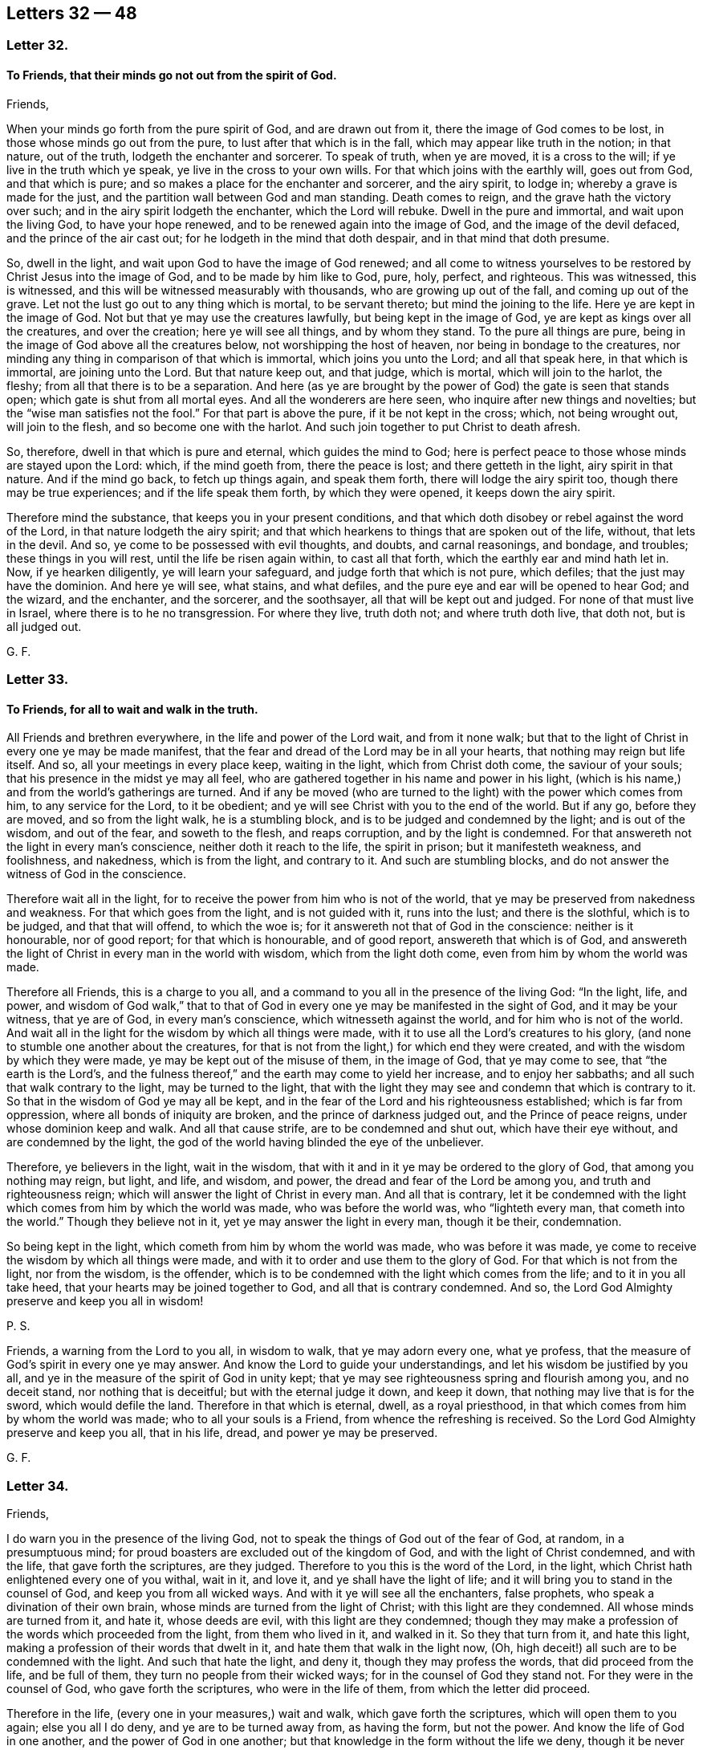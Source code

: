 == Letters 32 &#8212; 48

[.centered]
=== Letter 32.

[.blurb]
==== To Friends, that their minds go not out from the spirit of God.

Friends,

When your minds go forth from the pure spirit of God, and are drawn out from it,
there the image of God comes to be lost, in those whose minds go out from the pure,
to lust after that which is in the fall, which may appear like truth in the notion;
in that nature, out of the truth, lodgeth the enchanter and sorcerer.
To speak of truth, when ye are moved, it is a cross to the will;
if ye live in the truth which ye speak, ye live in the cross to your own wills.
For that which joins with the earthly will, goes out from God, and that which is pure;
and so makes a place for the enchanter and sorcerer, and the airy spirit, to lodge in;
whereby a grave is made for the just,
and the partition wall between God and man standing.
Death comes to reign, and the grave hath the victory over such;
and in the airy spirit lodgeth the enchanter, which the Lord will rebuke.
Dwell in the pure and immortal, and wait upon the living God, to have your hope renewed,
and to be renewed again into the image of God, and the image of the devil defaced,
and the prince of the air cast out; for he lodgeth in the mind that doth despair,
and in that mind that doth presume.

So, dwell in the light, and wait upon God to have the image of God renewed;
and all come to witness yourselves to be restored by Christ Jesus into the image of God,
and to be made by him like to God, pure, holy, perfect, and righteous.
This was witnessed, this is witnessed,
and this will be witnessed measurably with thousands, who are growing up out of the fall,
and coming up out of the grave.
Let not the lust go out to any thing which is mortal, to be servant thereto;
but mind the joining to the life.
Here ye are kept in the image of God.
Not but that ye may use the creatures lawfully, but being kept in the image of God,
ye are kept as kings over all the creatures, and over the creation;
here ye will see all things, and by whom they stand.
To the pure all things are pure, being in the image of God above all the creatures below,
not worshipping the host of heaven, nor being in bondage to the creatures,
nor minding any thing in comparison of that which is immortal,
which joins you unto the Lord; and all that speak here, in that which is immortal,
are joining unto the Lord.
But that nature keep out, and that judge, which is mortal, which will join to the harlot,
the fleshy; from all that there is to be a separation.
And here (as ye are brought by the power of God) the gate is seen that stands open;
which gate is shut from all mortal eyes.
And all the wonderers are here seen, who inquire after new things and novelties;
but the "`wise man satisfies not the fool.`"
For that part is above the pure, if it be not kept in the cross; which,
not being wrought out, will join to the flesh, and so become one with the harlot.
And such join together to put Christ to death afresh.

So, therefore, dwell in that which is pure and eternal, which guides the mind to God;
here is perfect peace to those whose minds are stayed upon the Lord: which,
if the mind goeth from, there the peace is lost; and there getteth in the light,
airy spirit in that nature.
And if the mind go back, to fetch up things again, and speak them forth,
there will lodge the airy spirit too, though there may be true experiences;
and if the life speak them forth, by which they were opened,
it keeps down the airy spirit.

Therefore mind the substance, that keeps you in your present conditions,
and that which doth disobey or rebel against the word of the Lord,
in that nature lodgeth the airy spirit;
and that which hearkens to things that are spoken out of the life, without,
that lets in the devil.
And so, ye come to be possessed with evil thoughts, and doubts, and carnal reasonings,
and bondage, and troubles; these things in you will rest,
until the life be risen again within, to cast all that forth,
which the earthly ear and mind hath let in.
Now, if ye hearken diligently, ye will learn your safeguard,
and judge forth that which is not pure, which defiles;
that the just may have the dominion.
And here ye will see, what stains, and what defiles,
and the pure eye and ear will be opened to hear God; and the wizard, and the enchanter,
and the sorcerer, and the soothsayer, all that will be kept out and judged.
For none of that must live in Israel, where there is to he no transgression.
For where they live, truth doth not; and where truth doth live, that doth not,
but is all judged out.

G+++.+++ F.

[.centered]
=== Letter 33.

[.blurb]
==== To Friends, for all to wait and walk in the truth.

All Friends and brethren everywhere, in the life and power of the Lord wait,
and from it none walk;
but that to the light of Christ in every one ye may be made manifest,
that the fear and dread of the Lord may be in all your hearts,
that nothing may reign but life itself.
And so, all your meetings in every place keep, waiting in the light,
which from Christ doth come, the saviour of your souls;
that his presence in the midst ye may all feel,
who are gathered together in his name and power in his light,
(which is his name,) and from the world`'s gatherings are turned.
And if any be moved (who are turned to the light) with the power which comes from him,
to any service for the Lord, to it be obedient;
and ye will see Christ with you to the end of the world.
But if any go, before they are moved, and so from the light walk,
he is a stumbling block, and is to be judged and condemned by the light;
and is out of the wisdom, and out of the fear, and soweth to the flesh,
and reaps corruption, and by the light is condemned.
For that answereth not the light in every man`'s conscience,
neither doth it reach to the life, the spirit in prison; but it manifesteth weakness,
and foolishness, and nakedness, which is from the light, and contrary to it.
And such are stumbling blocks, and do not answer the witness of God in the conscience.

Therefore wait all in the light,
for to receive the power from him who is not of the world,
that ye may be preserved from nakedness and weakness.
For that which goes from the light, and is not guided with it, runs into the lust;
and there is the slothful, which is to be judged, and that that will offend,
to which the woe is; for it answereth not that of God in the conscience:
neither is it honourable, nor of good report; for that which is honourable,
and of good report, answereth that which is of God,
and answereth the light of Christ in every man in the world with wisdom,
which from the light doth come, even from him by whom the world was made.

Therefore all Friends, this is a charge to you all,
and a command to you all in the presence of the living God: "`In the light, life,
and power,
and wisdom of God walk,`" that to that of God in
every one ye may be manifested in the sight of God,
and it may be your witness, that ye are of God, in every man`'s conscience,
which witnesseth against the world, and for him who is not of the world.
And wait all in the light for the wisdom by which all things were made,
with it to use all the Lord`'s creatures to his glory,
(and none to stumble one another about the creatures,
for that is not from the light,) for which end they were created,
and with the wisdom by which they were made, ye may be kept out of the misuse of them,
in the image of God, that ye may come to see, that "`the earth is the Lord`'s,
and the fulness thereof,`" and the earth may come to yield her increase,
and to enjoy her sabbaths; and all such that walk contrary to the light,
may be turned to the light,
that with the light they may see and condemn that which is contrary to it.
So that in the wisdom of God ye may all be kept,
and in the fear of the Lord and his righteousness established;
which is far from oppression, where all bonds of iniquity are broken,
and the prince of darkness judged out, and the Prince of peace reigns,
under whose dominion keep and walk.
And all that cause strife, are to be condemned and shut out,
which have their eye without, and are condemned by the light,
the god of the world having blinded the eye of the unbeliever.

Therefore, ye believers in the light, wait in the wisdom,
that with it and in it ye may be ordered to the glory of God,
that among you nothing may reign, but light, and life, and wisdom, and power,
the dread and fear of the Lord be among you, and truth and righteousness reign;
which will answer the light of Christ in every man.
And all that is contrary,
let it be condemned with the light which comes from him by which the world was made,
who was before the world was, who "`lighteth every man, that cometh into the world.`"
Though they believe not in it, yet ye may answer the light in every man,
though it be their, condemnation.

So being kept in the light, which cometh from him by whom the world was made,
who was before it was made, ye come to receive the wisdom by which all things were made,
and with it to order and use them to the glory of God.
For that which is not from the light, nor from the wisdom, is the offender,
which is to be condemned with the light which comes from the life;
and to it in you all take heed, that your hearts may be joined together to God,
and all that is contrary condemned.
And so, the Lord God Almighty preserve and keep you all in wisdom!

P+++.+++ S.

Friends, a warning from the Lord to you all, in wisdom to walk,
that ye may adorn every one, what ye profess,
that the measure of God`'s spirit in every one ye may answer.
And know the Lord to guide your understandings,
and let his wisdom be justified by you all,
and ye in the measure of the spirit of God in unity kept;
that ye may see righteousness spring and flourish among you, and no deceit stand,
nor nothing that is deceitful; but with the eternal judge it down, and keep it down,
that nothing may live that is for the sword, which would defile the land.
Therefore in that which is eternal, dwell, as a royal priesthood,
in that which comes from him by whom the world was made;
who to all your souls is a Friend, from whence the refreshing is received.
So the Lord God Almighty preserve and keep you all, that in his life, dread,
and power ye may be preserved.

G+++.+++ F.

[.centered]
=== Letter 34.

Friends,

I do warn you in the presence of the living God,
not to speak the things of God out of the fear of God, at random, in a presumptuous mind;
for proud boasters are excluded out of the kingdom of God,
and with the light of Christ condemned, and with the life,
that gave forth the scriptures, are they judged.
Therefore to you this is the word of the Lord, in the light,
which Christ hath enlightened every one of you withal, wait in it, and love it,
and ye shall have the light of life;
and it will bring you to stand in the counsel of God, and keep you from all wicked ways.
And with it ye will see all the enchanters, false prophets,
who speak a divination of their own brain,
whose minds are turned from the light of Christ; with this light are they condemned.
All whose minds are turned from it, and hate it, whose deeds are evil,
with this light are they condemned;
though they may make a profession of the words which proceeded from the light,
from them who lived in it, and walked in it.
So they that turn from it, and hate this light,
making a profession of their words that dwelt in it,
and hate them that walk in the light now, (Oh,
high deceit!) all such are to be condemned with the light.
And such that hate the light, and deny it, though they may profess the words,
that did proceed from the life, and be full of them,
they turn no people from their wicked ways; for in the counsel of God they stand not.
For they were in the counsel of God, who gave forth the scriptures,
who were in the life of them, from which the letter did proceed.

Therefore in the life, (every one in your measures,) wait and walk,
which gave forth the scriptures, which will open them to you again;
else you all I do deny, and ye are to be turned away from, as having the form,
but not the power.
And know the life of God in one another, and the power of God in one another;
but that knowledge in the form without the life we deny,
though it be never so finely painted, and the harlot be never so beautiful,
who is turned from the light, which Christ hath enlightened withal.
This is the harlot, who dresseth herself with the words that proceeded from the light,
who persecuteth them who dwell in the light, who drinketh the blood of the saints,
who dwell in the life which gave forth the scriptures.
And with the words that proceeded from the light, doth she clothe herself,
and is harlotted from the life; and all that she brings forth, is contrary to the light.
So she is called the mother of harlots.
But if ye love this light, and your minds be guided by it to see the face of Jesus,
and him the head, then with this light ye will see all the harlots,
and the mother of harlots, and where she is, and what she is joined to.
The light is that, by which ye come to see; he that walketh in it, stumbleth not.
But thou stumblest, who art turned from the light among the harlots.
I charge you every one in the presence of the living God, to take heed to the light.
It is your teacher, loving it; it is your condemnation, hating it.

G+++.+++ F.

[.centered]
=== Letter 35.

[.blurb]
==== To Friends in the Ministry.

Stand up ye prophets of the Lord, for the truth upon the earth; quench not your prophecy,
neither heed them that despise it; but in that stand which brings you through to the end.
Heed not the eyes of the world, ye prophets of the Lord, but answer that in them all,
which they have closed their eye to; that ye may to them tell of things to come,
answering that of God in them that shall remain.
Keep ye in your habitations, ye sons of God, that over all the contrary ye may reign.
And ye daughters, to whom it is given to prophesy, keep with in your own measure,
seeing over that which is without, answering that of God in all.
And despise not the prophecy, keep down that nature that would,
which is the same as that is which acts contrary to that of God in them.
Neither be lifted up in your openings and prophecies,
lest ye depart from that which opened, and so come by the son of God to be judged,
and bidden to depart as workers of iniquity;
for a worker of iniquity is gone from that which leads to the son of God,
who is the end of the prophets.

Quench not the spirit, by which ye may prove all things,
and that which is good hold fast; for if the spirit be quenched,
then light is put for darkness, and darkness for light, and evil is put for good,
and good for evil.
This is when the spirit is quenched, then cannot ye try all things,
then cannot ye hold fast that which is good.
For then ye cannot see good, when the spirit is quenched;
but when the spirit is not quenched, then with the spirit ye may see the good,
to take the good, and the evil to shun.
And this brings to put a difference between the precious and the vile,
the profane and the holy, the clean and the unclean;
the spirit is it that proves all things.

G+++.+++ F.

[.centered]
=== Letter 36.

Friends,

Take your heavenly censers, and offer up your spiritual prayers to the Almighty God,
and having heavenly fire in your censers,
it will consume all false offerings and sacrifices,
which are offered in the evil nature.

G+++.+++ F.

[.centered]
=== Letter 37.

[.blurb]
==== To Friends in Cumberland.

Dear Friends, prize your heavenly calling,
by which ye are called into holiness and righteousness,
without which no one shall see the Lord.
And let your conversation be, as becometh the gospel, the holy power of God,
which is the gospel of Christ, the holy one, who suffered by the unholy ones.
And keep in the lowly mind, and the humility of Christ,
that the fruits of your good conversation, and translation,
and regeneration in your lives may appear,
as a people redeemed from the pleasures of the flesh, and the spirit of the world,
and the beggarly lusts; and that ye may obtain the promise of the eternal God,
and the power of the truth, through the word in the heart, the hidden man,
that ye may obtain victory over that which wars against your souls;
through which ye may be arrayed and adorned,
and by that ye may be preserved and kept from that which is not of the Father,
(the lust of the flesh, the lust of the eye,
and the pride of life,) in the simplicity and innocency of Christ Jesus,
(over all the subtlety and feigned deceit,) through which ye may
esteem nothing in comparison of that which is of God,
and him above all, through Christ the light, the truth,
the power of God manifested in you.
And keep out of all false liberties,
and that which would lead you out of the fear of God;
and in that ye will be preserved in the sense of the power and the truth of God in

your own hearts.
In that every one watch, through which knowledge and virtue is ministered unto you,
and peace from the God of virtue and peace.
And keep out of all that which tends to strife, and whisperings, and backbitings,
and tattlings, which draws from the witness, watch, and fear of God within,
which leavens into the fleshly lusts and nature; and then that judges,
and yet is in the same thing for which he judges others; which nature and judgment,
are for judgment and condemnation.
So be wise, and keep your first love; break not wedlock with the Lord Jesus Christ;
keep your first habitation, keep your garments clean, for such as so do,
they are blessed; that ye may shine as lights to the world, and be examples in virtue,
righteousness, and holiness, walking in the truth in all patience and quietness,
looking at the Lord, your strength, and Christ Jesus, the conqueror,
and beyond all the hills and mountains; that ye may be a good savour to the Lord,
having salt in your selves.
Let your lamps be burning, and your lights shining,
and then ye will see over all the unsavouriness that is in Adam`'s family in the fall,
who live in Christ, the power of God, that never fell,
and keep marriage with him the Holy One, the Just One, the light, the truth,
and power of God, who makes an end of all unholiness.
And so, walk in the righteousness, that your feet may be kept in the way of peace.
And keep your tongues, and hands, and bodies, and lips, and minds,
and words out of all that, which would defile and corrupt you,
and bring you under the indignation and wrath of God,
and his hand to be turned against you.
So, keep in the fear of God, and keep in his truth which ye at first received,
for truth never changes.
And walk in the spirit, and then the lusts of the flesh will not be fulfilled,
and then strife is kept out, that which would be high and get up,
through which come strife and wars.
So keep your fellowship in the spirit, in which is the unity and bond of peace,
and the fruits of the spirit will appear, righteousness, holiness, goodness, peace,
soberness and gentleness, chastity and virtue,
through which ye may have fruit to feed the hungry, and to relieve the sick and poor.
For the unfruitful walk not in the spirit, and so bear not fruit; and so the curse comes,
and briars, and misery.
So, eye the Lord God in all things in the spirit, who is a spirit;
in that ye may distinguish his things, and the things that are of your selves,
and what is of men, and what is of God, and what to keep alive, and what must die.
So be obedient to the spirit, and to the good power of God, that hath quickened you;
and live in it, that ye may die no more, for that gives you life.
For they that are made alive, and come to die again, and to be twice dead,
and then come to be plucked up by the roots; such lie dead upon the earth,
and corrupt it.
So, let not the world, let not things visible draw your minds away from the Lord.
Do not mind the body more than the Lord; do not forsake the Lord;
but be of good faith in the truth of God, and live in it, then ye live in Christ Jesus,
who is your way, who is your teacher, who is your prophet, who is your priest,
who is the bishop of your immortal souls, Christ that never fell, nor never changed,
nor never will change.
And here ye come into the seed, the top stone, that is atop of the world set,
and before the world was, who will remain when the world is gone; who was full of grace,
and truth, and virtue, and life, by whom grace comes, that brings salvation,
who is every one of your teacher in yourselves.
So, know Christ the head and salvation, in which there is peace, and no condemnation;
for the condemnation is upon them, that are out of the light.
And so, live in unity in the light, before darkness and enmity was,
in which ye have peace, and love to God, to Christ, and to one another.

G+++.+++ F.

[.centered]
=== Letter 38.

[.blurb]
==== An Epistle to the travellers in the Lord`'s way, with a Testimony against the false prophets, and those that hold them up.

Friends,

All are to receive your spiritual bread and water from the Father of life,
by which ye may be strengthened and watered from the Father of life,
in your passing and travelling on in your spiritual journey heartily and comfortably;
that ye may come to your heavenly rest,
being come and coming out of the great city of Sodom,
towards the city of heavenly Jerusalem, where ye shall abide eternally forever.

Reason not with flesh and blood, that shall never enter;
take not counsel of that which draws thee nearer to carnal things,
and draws thee to consult with carnal reason,
and so draws thy eye and mind to visible things,
and so brings thee to wander from going on thy journey; and if thou followest that,
thou goest to death, hell, and destruction, and to the pit and the snare,
and that gets dominion over thee, and comes to rule over thee, which ought not.
But every one wait in the pure spirit to guide you to God,
then ye shall see the promise of God fulfilled in you,
and the springs of life opened to you, and refreshment daily coming in from the Lord;
and then ye will come to walk with the Lord, forsaking all, father, mother, wife,
and children, lands, livings, and all.
Here is joining to the Lord, as one spirit; and he that doth not forsake all,
is not worthy of him.
All who are in the first birth, and all who reason with flesh and blood, stand here,
and are for persecuting them who are born of the spirit,
that are passing out of this city, towards the city whose foundation and builder is God.
For in that city the righteous ones are slain, by them who are of Cain`'s generation.
All ye, who are got up into his steps, professing Christ and to be ministers of Christ,
who stand in the envy, and have the "`chiefest place in the assemblies,
and are called of men master,`" which Christ forbids! lie down all for shame,
who are in pride and oppression, and in the steps and places of the Pharisees,
and have got a form of the words which the apostles said, and which Christ said,
and have got it in three or four languages; the Lord hath discovered you now;
the Lord God Almighty hath discovered you by his prophets and servants.
All honour, and glory, and thanks be to him forever,
who now is come to rule alone in his saints.
Rejoice, O all ye prophets and righteous ones!
The beast, which made war with the lamb and the saints,
the lamb hath got the victory over the beast, and the ten horns, which pushed at him.
Powerful Father and eternal God, to thee alone be all glory, honour, and thanks forever.

Now all ye teachers, and hearers that hold you up, I witness against you,
that ye may be witnesses against yourselves,
and that ye witness yourselves to be in Cain`'s generation,
and in the generation of the false prophets, and antichrists, and seducers,
(who have the form of godliness,
but deny the power,) and in the generation of them that ever slew the righteous seed,
as it will, appear.

Now all people, take notice! who are they, that bear rule by their means?
Who are the hirelings now, that the scriptures speak of?
Who seek for their gain from their quarters now?
Who feed themselves with the fat now?
Who seek for the fleece, and clothe themselves with the wool now,
and so make a prey of the people?
Where are the hirelings now?
The priests preach for hire, and the prophets prophesy for money.
Who sue men at the law now, which Christ spake against; which the apostle speaks against,
who was a minister of the living truth which testifies against all such practices?
Who go in the way of Balaam now for gifts and rewards?
Where are the covetous teachers now?
Who are called of men master now?
Who love the chiefest places of the assemblies now?
Who go in long robes now?
Who stand praying in the synagogues now, and speak a divination of their own brain,
which the woe was pronounced against by Christ Jesus,
(the substance of all the prophecies,) who cried
woe against all such Pharisees and false prophets?
Who hale out of the synagogues now?
Who stone and stock, prison and beat now, and hale before magistrates?
This was the Jews`' practice and religion, ye may say; the Jews did so.
But the prophets of God testified against these things;
and the apostles testified against all these practices.
And Jesus Christ testified against all the evil works of the world;
and all these practices were held up in Cain`'s generation.
So, be ye witnesses that ye are here in the generation of the false prophets,
and in the chair of them that spake a divination of their own brain,
that are called of men masters; love the chiefest places in the assemblies;
lay heavy burdens upon the people; of them that seek their gain from their quarters,
and of them that go in the way of Balaam, and in the generation of Cain.
Where any prophet comes to cry against any of you, ye seek to imprison him,
or to destroy him, which Abel did not, (as ye may read,) but Cain,
who was the first birth, whose sacrifice God had no respect to;
no more hath God to your customary will-worships, praying and prayers,
than to Cain`'s. For Cain`'s generation was and is the same that ever it was,
and is not of the generation of the righteous.
And except ye all be born again, ye cannot inherit the kingdom of God.
So, here be ye witnesses against yourselves, that ye are in the generation of Cain,
which ever slew the righteous seed; and in the generation of all the false prophets.
Put it not far from you, as they did who put Christ to death.
If thou hadst lived at that day,
(thou mayst say,) thou wouldst not have put Christ to death.
But thou shalt see the same nature in thee now, as was then.
For now is the son of God come; and ye are of the same generation that they were,
seeking to put him to death where he is manifest.

But the eternal, glorious God of heaven and earth, the same as ever he was,
is manifesting himself in his sons and daughters,
who are called out of that generation and worship.
For he said, "`Come out from among them, be ye separate, touch no unclean thing,
and I will be a Father unto you,
and ye shall be my sons and daughters;`" and this we witness, and this is fulfilled.
The generation of the wicked we know, and the generation of the faithful we know;
here is a separation between the precious and the vile, between the holy and the profane.
So all people, weigh and see, in what generation ye are!
The generation of the righteous shall shine;
the generation of the wicked are for the fire prepared, and to be turned into hell.
Ye are the stubble; ye that are proud, are for the fire; ye that are wicked,
ye are chaff that the wind drives to and fro; ye that are scorners, are turned from God;
ye that are heathenish, know not God; and all that are heathen, know not God;
the Lord will render vengeance in flames of fire upon you.
The mighty day of the Lord is coming, that shall burn as an oven.
The fire is kindling in the earth, which shall burn up all, root and branch,
head and tail; the Lord of hosts hath spoken it.
The Lord God of power will reign.
O happy day! praises! praises!
Praise ye the Lord, ye righteous ones; sing praises to the Lord God Almighty forever!

All ye liars and dissemblers ye must never inherit the holy city in that state.
And all ye, who commit sin, and live in sin, know not God; and who are disobedient,
and hold the truth in unrighteousness, the wrath of God abides upon you.
All ye, that work iniquity, (and live and die in that,) are to depart from God,
as cursed, to everlasting punishment; where then will ye find him,
that ye talk of with your mouths, and call your saviour?
Ye that live in your vain, wicked, profane ways, and take him to be your cloak, and say,
ye are redeemed by him, and live in your wickedness, "`Go, ye cursed,`" he will say,
"`I know you not.`"
Plagues, woe, and misery will be poured upon you all.
Let every one that nameth the name of the Lord, depart from iniquity.
None can call him Lord, but by the holy ghost; and where the holy ghost is come,
there he is Lord and king.
This is witnessed in all his saints, where he is so; but in Cain`'s generation it is not,
but these persecute it.
But he is risen and come in his saints, who is Lord and king,
who will reign over all the world, and bear the government upon his shoulders.
For the Lord is king in his saints, he guards them,
and guides them with his mighty power,
and doth preserve his seed and children from the seed of evil doers,
in his kingdom of glory and eternal rest, where they find joy, and peace,
and rest eternal.
All glory and praise be to the Lord God Almighty forever!

G+++.+++ F.

[.centered]
=== Letter 39.

[.blurb]
==== To Friends in the North.

All Friends in Westmoreland, Cumberland, Bishopric, New Castle-side, Northumberland,
and Lancashire,

Wait in the measure of the spirit of the living God,
that with it all your minds may be guided up to the living God, and to it take heed,
that ye may have dominion over these spirits that are in the earth;
that in the spirit of the living God ye may all know one another,
and with it come to reign over the world in the power of the mighty God,
which upholds all things; and wait to receive wisdom from God,
who created the creatures to his glory.
And the Lord God Almighty keep you all in the spirit, and be with you all.

And all of you, live in the life, that with it ye may come to know the Father of life;
and all being led with the spirit of the living God, the Lord`'s presence ye will enjoy;
and all that is contrary, with it will be judged.
So the Lord God Almighty preserve you in that which is pure, up to himself, who is pure,
to receive his wisdom, and that with it and in it,
ye all may come to be ordered to his glory, who is God over all;
to whom be all honour and glory, God blessed forever;
that with it ye may come to see the lamb of God, the saviour of your souls, who was,
before the letter was.

G+++.+++ F.

[.centered]
=== Letter 40.

Friends,

I warn and charge you all, to be faithful in the measure of the life of God,
which he hath given you.
And watch over one another, that with that which is pure ye may discern,
and have unity with that which is pure.
And take heed of any lightness and frowardness, which is contrary to that which is pure,
but in that wait and dwell, which doth that judge in particular and general;
that the garden of the Lord may be dressed, and ye in his wisdom preserved and kept.
The mighty power of the Lord keep you all in his spirit, and with it up to himself,
your hearts joined together!
And see that ye meet together,
and be led together in the spirit and in the power of the Lord;
and that ye keep out of all men`'s evil wills, which are contrary to the power and light.
This is the counsel of the Lord to you.

G+++.+++ F.

[.centered]
=== Letter 41.

Friends,

To you all this exhortation is from the word of the Lord: Dwell in the life,
that with it ye may see the Father of life.
And dwell in the light, with which light the world is condemned;
which light comprehends the world`'s wisdom;
which light comprehends the world and their knowledge, and all the deceivers,
which are entered into the world,
(who are turned from the light,) with which light they are condemned, that is, the world,
who hate the light, because their deeds are evil,
and they will not bring their deeds to the light, because the light will reprove them,
they hating it, and you that live in it.
And all the deceivers, and all the antichrists,
they are such as are turned from the light, which oppose Christ.
To you all, my brethren, who dwell in the light, which is the condemnation of the world,
and of all the deceivers, who are turned from the light; it is not possible,
that those deceivers should deceive you, who are the elect, who dwell in the light,
which comprehends the world.
I do charge you all in the presence of the living God,
to dwell in what ye speak and profess; and none to profess, what he doth not dwell in;
and none to profess, what he is not; a sayer, and not a doer; such beget vain talkers.
So, with the light all such are to be condemned from the life.
So, I charge you all in the presence of the living God, to dwell in the light,
which is the world`'s condemnation, who hate it.
Though they may profess all the words declared from them that were in the light of Christ,
they hating the light in the particular, with the light, which never changes,
are they and all their profession to be condemned, and woe is the end of it and them,
from Christ, who is the light.
Wherefore, to you I speak, friends, that dwell in the light, and love it,
that to the light in all consciences of them that hate it,
(which Christ Jesus doth enlighten them withal,) ye may be made manifest,
which is the world`'s condemnation.
In the light all Friends dwell, which comprehends the world, which is its condemnation.
The highest religion to it must bend and bow; and all that is to be condemned,
which is contrary to it.
And all Friends, dwell in the light, which is eternal, which comprehends the world,
that with it ye may comprehend the world; and rise up,
and go on in the mighty power of God,
as mighty men of war in the power and strength of the mighty God of life,
the Lord of hosts, who is with you, your shield, buckler, and defence, and armour,
who arms you over all the wicked to reign, triumph, and trample.
God Almighty bless you, and prosper his work,
that to the light in all consciences ye may be made manifest, to the measure of God,
which is pure, which is given to every one;
that with it all may see what is contrary to God.
And to you this is from the word of God.

G+++.+++ F.

[.centered]
=== Letter 42.

[.blurb]
==== To Friends, concerning the light, in which they may see their saviour, and the deceivers.

To all Friends everywhere, scattered abroad: in the light dwell which comes from Christ,
that with it ye may see Christ your saviour; that ye may grow up in him.
For they who are in him, are new creatures; and "`old things are passed away,
and all things are become new.`"
And who are in him, are led by the spirit, to them there is no condemnation;
but they dwell in that which doth condemn the world,
and with the light see the deceivers, and the antichrists,
which are entered into the world.
And such teachers as bear rule by their means; and such as seek for the fleece,
and make a prey upon the people, and are hirelings, and such as go in the way of Cain,
and run greedily after the error of Balaam; and such as are called of men master,
and stand praying in the synagogues, and have the chief seats in the assemblies,
all which are in the world, who by those that dwelt in the light, were cried against;
for it did them condemn, and all such as speak a divination of their own brain,
and are filthy dreamers, who use their tongues,
and steal the words from their neighbours; with the light,
the world and all these aforesaid are comprehended, and all that is in it;
and all they that hate it, and all the antichrists that oppose it,
and all the false prophets and deceivers, that are turned from it,
with the light are comprehended, and with the light are condemned,
and all that are turned from it and hate it.

"`I am the light of the world,`" saith Christ,
and he doth enlighten every one that cometh into the world; and he that loves the light,
and walks in the light, receives the light of life: and the other, he hates the light,
because his deeds are evil, and the light doth reprove him.
And this is the condemnation, that light is come into the world, in which light,
they that love it, walk; which is the condemnation of him that hates it.
And all the antichrists, and all the false prophets, and all the deceivers, the beast,
and the well-favoured harlot, all these are seen with the light to be in that nature,
acting contrary to the light; and with the light are they comprehended,
and by the light condemned.

For he is not an antichrist, that walks in the light that comes from Christ;
he is no deceiver, that walks in the light that comes from Christ.
Many deceivers are entered into the world.
The world hates the light, and deceivers are turned from the light,
and the antichrists they are turned from the light, therefore they oppose it,
and some of them call it a natural conscience, a natural light;
and such put the letter for the light.
But with the light, which never changes,
(which was before the world was,) are these deceivers seen,
where they enter into the world.
For many deceivers are entered into the world,
and the false prophets are entered into the world; the world hates the light,
and if it were possible, they would deceive the elect.
But in the light the elect do dwell, which the antichrists, deceivers,
and false prophets are turned from, into the world, that hate the light:
that light which they do hate, the children of light dwell in, the elect.
So it is not possible, that the antichrists and deceivers,
that are entered into the world, that hate the light, should deceive the elect,
who dwell in the light which they hate; which light doth them all comprehend,
and the world; which light was before the world was, and is the world`'s condemnation;
in which light the elect walk.
And here it is not possible, that they that dwell in the light should be deceived,
which comprehends the world, and is the world`'s condemnation.
Which light shall bring every tongue to confess, and every knee to bow:
when the judgments of God come upon them, it shall make them confess,
that the judgments of God are just.

G+++.+++ F.

[.centered]
=== Letter 43.

To all my dear brethren, the flock of God everywhere;
keep together in the power up to God,
and none be discouraged or disheartened at the enemies without,
which are without God in the world; but be bold all in the power of truth,
triumphing over the world.
Hold your freedom, and keep and stand fast in it, that ye may be armed with wisdom,
and furnished against your enemies,
who are wiser in their generation than the children of light.
But the wisdom of the Most High is spreading, and making itself manifest in your hearts,
by which ye may comprehend the world`'s wisdom, the world`'s worship and knowledge.
And waiting in that which is pure,
it will lead you into that which was before the world was, before the false worship was,
before the seducers were, before the antichrist was, and before the outward temple was,
and false prophet and hirelings: and here ye will comprehend the world,
and what is done in the world.
Therefore every one keep your habitation, abide the trial, and abide the day,
and stand fast in your freedom, so far as Christ hath made you free;
free from man`'s will and commandments, which imbondageth;
free from the fashions and lusts of the world, the fleshly will,
which bondageth and burdens the pure.
And to you that cannot witness this, wait, and mind the pure,
and then the burden will be easy; and wait for redemption and salvation, to make it so.
And your strength is, to stand still, that ye may receive refreshings; that ye may know,
how to wait, and how to walk before God, by the spirit of God within you.
So God Almighty be with you, and keep you up to himself under his own dominion,
from under the dominion of Satan, that ye may trample him under your feet.

And Friends everywhere, meet together,
treading and trampling all the deceit under your feet;
and watch over one another in that which is eternal, and see every one,
that your words be from the eternal life.
Examine and search with that which is eternal,
which speaks to that which is in prison in others.
And ye that are led forth to exhort, or to reprove, do it with all diligence,
taking all opportunities, reproving that which devours the creation,
and thereby destroys the very human reason.
For the truth doth preserve everything in its place.
And all meet together everywhere, and in your meetings wait upon the Lord;
and take heed of forming words, but mind the power, and know that which is eternal,
which will keep you all in unity, walking in the spirit,
and will let you see the "`Lord near you, and amongst you.`"
So, God Almighty be with you, and multiply you, and give you the dew of heaven,
the heavenly dew, the living mercies, (which nourisheth the tender plants,
which causeth them to grow, bud, and bring forth,) and water you with his blessings.
So, the Lord God of power be with you all, my dear hearts!
I am with you in the spirit, and in the love of your God, your Father and mine.
The Lord God prosper, guide, and protect you,
and bring you all into his kingdom of glory, you who are elected, called,
chosen and faithful, who are the lambs.
God Almighty bless you, and keep you all, my dear hearts!
The love of God is love past knowledge, which bears all things, endures all things,
hopes all things, envieth not, thinketh no evil.
And the love of God is the ground of all true love in your hearts,
which casts out the love of the world, and the enmity,
which was begotten betwixt you and God.
"`He that believes, is born of God; and he that is born of God, overcomes the world.`"
So, fare ye all well, and God Almighty bless and prosper you.

G+++.+++ F.

And all ye Friends, that wait in that which is pure in itself, which cannot lie,
which doth not change, wait upon God, for God doth not change,
and let all flesh be silent before the Lord, that the life may speak in all;
then the mouth of the Lord is known, and God is exalted and glorified with his own work,
which he brings forth.
And meet together therein everywhere, and mind that which gathers you,
and wait on that which is pure, which gathers you out of the world`'s nature,
disposition, conversation, churches, forms, and customs,
which will knit your hearts together up to God.
That which gathers you out of all these, is the spirit of the Lord,
which will gather you up to him, who is the Father of spirits;
that ye may be able to judge, and discern, and confound all the deceit in the world,
and grow up to be as kings,
and suffer nothing to reign in you but what is in the life eternal.
And beware of speaking in the presence of the Lord,
except your words be from the eternal life, the eternal word of God,
else it doth not profit, nor build up, nor edify.
So, God Almighty be with you all in your meetings, that ye may see him to be your head,
king, and Lord over all.
To you all, who are enlightened with the light of the spirit,
that is the light which shows you sin and evil, and your evil deeds and actings,
and the deceit and false-heartedness; it will teach you holiness, walking in it,
and bring you into unity; and it will draw your minds up to God,
and in it ye will see more light.
But hating the light, there is your condemnation.

G+++.+++ F.

[.centered]
=== Letter 44.

All Friends, wait upon the unlimited power and spirit of the Lord,
which baptizes into one body:
where ye will have all unity in that which crucifies the flesh,
and mortifies all evil desires, and puts off the body of sin, the old man with his deeds,
and circumcises without hands, and joins together your hearts up to God,
from whence the living mercies come, from the living God alone, who is God over all,
blessed forever.
To that in every one of your consciences do I appeal and speak,
to the measure that God hath given, the light; loving it, and taking heed to it,
and waiting in it for power from God, it will guide you to the Father of light,
in which ye will have all unity; and hating the light it will be your condemnation.
Oh! wait, wait upon the living God to nourish the tender plant in you,
that ye may bring forth fruits of righteousness unto God, for he accepts such,
and none else.
Therefore wait upon God, he hath a pure seed among you.
Let your waiting be in the light;
and mind that he is a wise man whose eye is in his head, which is Christ,
the end of all priests, the end of the outward temple: and the fool`'s eye is abroad,
after many priests, and they are led away with conceivings, and divers temptations.
Therefore in the light wait, where ye will see all deceits within and without.
For it is a sin to enter into temptations; but it is no sin to be tempted.
Christ was tempted, but he entered not into the temptation.
Therefore in the fear of the Lord wait and watch.
The light is that, which lets thee see sin, and evil, and temptations;
which if thou enter into, the light will be thy condemnation;
then thy heart will not be right towards God.
But in the light of God all wait, which will bring you to see where wisdom`'s gate is;
the fear of the Lord is the beginning of it.
Pure wisdom is let out of the treasury into the pure heart, which sees God;
and fearing the living God, it keeps the heart pure and clean,
to receive the wisdom from the treasury freely, who doth not upbraid.
And as ye depart from evil and iniquity, he breaks the bonds by showing mercy;
and then the understanding grows pure and clear.
So in the power of the Lord God fare ye well.

And the Lord God of power keep you all in his measure up to himself,
from and above all the world`'s evil ways, baits, customs, and teachings,
to trample upon them in his power; that wisdom may be justified of you all,
and ye may be preserved, and God glorified.
To whom be all glory, honour, and thanks over all, God blessed forever!

Read these among all my brethren and friends, and send it abroad to Friends,
that ye may all know the power of the living God in one another, not in words,
but in power.
So farewell.

G+++.+++ F.

[.centered]
=== Letter 45.

[.blurb]
==== Concerning the heirs of the kingdom of God, and how Christ was, and his saints are tempted.

They are the heirs of the kingdom of God, and of the generation of God,
that live out of the kingdom of the wicked world, (up to God, in the seed,
which all the promises of God are to,) following after Christ, who was in Egypt,
and passed out of Egypt, the house of darkness.
And he was in the wilderness, and there he was tempted to lust after the creature;
he was tempted to make himself away; he was tempted to worship the devil,
(to bow down and worship him.) He is the captain of our salvation; he is gone before,
he endured the cross, be despised the shame, he suffered the contradiction of sinners,
for the glory that was set before him, he hath won the crown.
He hath overcome Egypt, and he hath fulfilled the law, he hath overcome the world,
he hath overcome the temptations; he is able to succour all who are tempted.
It is no sin to be tempted, but to enter into the temptation, that is sin.
He is the head of the body, he is the head of the church,
who hath blotted out the ordinances and traditions of men;
who is the end of the daily sacrifice; who is the end of the Levitical priesthood;
he is the end of all outward temples, who is the substance of the prophets,
for they all witnessed of him.
He is ascended above all principalities and powers.

Now, to all dear ones, the same seed, which is Christ, the same spirit is now manifest,
as ever was; the same world is now, as ever was; the same temptations,
and the same devil, and the same vain worship of the world,
twining into another form and colour.
And Jesus Christ is the way, the truth, and the life, the door,
that all must pass through, and he it is, that opens it; the same door that ever was,
the same Christ yesterday, today, and forever.
And all who follow Christ, the seed, and are of his generation,
and are brought out of Egypt, the house of darkness, and from under the law,
the righteousness of the law is fulfilled in them; who walk not after the flesh,
but after the spirit, (as the apostle saith,) which we do witness.
And the seed`'s generation hath passed through the wilderness,
where they have been tempted to lust after the creature.
Ye that have been in the wilderness, can witness this with me, and the same temptations,
even to despair, and to make themselves away.
The devil, before he would go out of his kingdom, he would destroy all.
But look at the captain Jesus Christ, who hath passed before,
who was tempted (the captain of our salvation) with
the same temptations to worship the devil;
and that if thou wouldst worship the devil, thou shouldst have the glory of the world;
if not, be called a devil, as Christ was, and be called a mad man, as he was;
and that none followed him, but a cursed people,
(as they said.) And they that worship the devil, gave those titles to him.
And thou shalt lose thy good name,
and be a laughing stock to them that worship the devil, and as a derision among them,
and a mark for every one of them to shoot at, and the drunkards to make songs of.
This is the portion of them, who deny the worship of the world, and the glory,
and the favour, and the evil fashions thereof, and cannot fashion themselves to it;
who are tempted to all these things.
But it is no sin to be tempted; but standing in the power of the Almighty God,
ye will be enabled to stand against, and above all the wiles of Satan.
So dwell in the power of Almighty God, which carries through the wilderness,
and through temptations to the end, and gets the victory over all the carnal ordinances,
and commands, and traditions of men; and he that overcomes, ascends above them all.
And he that overcomes, shall sit down with Christ in his throne.
So, every one must witness Christ born in them, passing through death to him,
through the world, through the law, through temptations, through the wilderness,
and out of the world; and the son of God ye will witness to arise, who doth overcome,
who was born of God.
And the same spirit, that raised up Jesus Christ, the same spirit raiseth you up,
and quickeneth your mortal bodies; and he that hath not the same, is none of his.

So, examine yourselves, and see if ye have fellowship with Christ in his sufferings,
and be brought to be conformable to him in his death,
and to have fellowship with him in his temptations and reproaches, and buffetings,
and scornings, and the contradiction of sinners, and to be spit upon, as he was;
and he that hath fellowship with him in his sufferings,
shall have fellowship with him in his glory.
And he that doth confess him in this dark world, him will he confess before his Father,
and his angels; and he that doth deny him in this world,
him he will deny before his Father and his angels in the world to come.

Now to all you who are convinced, and have your understandings enlightened,
and the worship of the world doth appear to you to
be contrary to the worship of God and Christ in spirit,
and all the prophets and apostles, who worshipped the living God in newness of life,
in the second birth, beware ye enter not into the temptation, to lust after the creature,
and give not way to the lazy, dreaming mind, for it enters into the temptations.
So there thou wilt be polluted with the pollutions of the world;
then thou wilt be tempted to despair, and the devil there gets power upon thee,
if thou enter into temptations,
and follow thy imaginations in going from the light of Christ within thee.
And then thou judgest with evil thoughts; and he will come with his instruments,
his evil angels, to tempt thee from God`'s worship to the false worship,
or else thou wilt lose thy credit or good name, or thy place, or thy authority,
where thou art, except thou wilt bow to him.
And every one will stare at thee, and thou wilt be gazed at, and wondered at.
So if thy mind go from the light, and out of the fear of the Lord,
then thou wilt consult with flesh and blood,
which must never enter into the kingdom of God, and that carnal reason must never enter.
And then thou wilt take counsel of the harlot,
and so the eye of thy mind will be turned out from God,
and so thou goest under the power of the prince of the air,
which rules and reigns in the children of disobedience,
and so under the dominion of Satan.
And then, though thou hast the praise of the world, and the glory of the world;
yet disobeying that, which should have led thee into the kingdom of God,
and from under the dominion of Satan, thy latter end will be worse than thy beginning.
And in the world there thou mayst have thy honour, and the fleshly man is nourished,
and thy glory and renown may grow again among the fleshly ones,
who are gone out from God, and have disobeyed the light in them,
which should have led them from under the dominion of Satan,
(under whose dominion they are now,) up to God, where there is joy eternal,
where there are riches and glory eternal, and where there is comfort eternal;
whose kingdom is forever, whose dominion is an everlasting dominion.
But thou, who forsakest the right way, goest into eternal destruction.
Woe, woe is to thee!
For the love of the world is an enemy to God; and he that loveth the world,
the love of the Father is not in him.
And thou, who settest thy hand to the plough, and lookest back,
art not fit for the kingdom of God.

And all who can witness the second birth, and are born again,
know the promises of God in and to the seed are yea and amen;
and ye coming out of that which was in time, ye come up to God, who was before time was.
This is a mystery, he that can receive it let him; and he that hath an ear to hear it,
let him hear what the spirit saith.
Abel was the second birth, he was no murderer, nor no sinner; for God called him.
And God saw no iniquity in Jacob, but Esau the first, is hated, and not perfect.
And except ye be born again, ye cannot enter into the kingdom of God.
Flesh and blood shall not inherit the kingdom of God.
And "`he that is born of God, sins not, because the seed of God remains in him,
neither can he sin, because he is born of God.`"
And "`he that is born of God overcomes the world;`" he that is born of God,
is not of this world.
And he that is born of God testifies against all the works of the world,
and the wickedness of it; and he that is born of God, doth not commit sin.
He that committeth sin is of the devil, and hath not seen God at any time.
Hereby are the children of God made manifest from the children of the devil;
for he that sins is of the devil, and knows not God.
For this purpose was the son of God made manifest, to destroy the works of the devil;
and he that doth righteousness, is righteous, even as he is righteous.
And they that were of the second birth, were taught of God,
and needed no man to teach them; and were come into the everlasting covenant.
And those are the second birth,
who are born again of the immortal seed by the will of God, and not by the will of man.
And as many as received Christ, he gave power to them to become the sons of God,
which are not born by the will of man, but by the will of God; not by water only,
but by water and the spirit.

G+++.+++ F.

[.centered]
=== Letter 46.

To all Friends who are in the unity, which is in the light; walk in the light.
It is one light that doth convince you all; and one Christ,
that doth call all to repentance, up to himself the one head, which is Christ.
The wise man`'s eye is in his head, who changeth the mind,
and calleth from above to that which lies below; it is he alone that gives faith,
and all who are in this faith are one.
It is one power that raiseth up the seed; and your faith being out of words,
in the power, ye are all one, and that seed is one; and ye are all one,
if ye be ten thousand; which seed is one, which is Christ, and he is the master,
which is one: and all the brethren who are in the spirit, are one.
Ye have all one eye, which is the light; one fire,
which consumes all which the light discovers to be evil; and one spirit,
which baptizes all into the one body, where there is no confusion,
but pureness and oneness.
Therefore all Friends, mind the oneness,
and that which keeps you in the oneness and unity,
it is that which keeps you out of the world;
and this one light leads you out of darkness into the everlasting day,
where ye see the church of God.
But living in the darkness, and following that mind,
it leads into the world`'s assemblies, who have the letter of the saints`' words,
but live out of the life, smiting at one another, fighting for the husks.
But minding the light within, it leads you into the assemblies of the righteous,
who are in the life.
The kernel is to be found within, the husk is without, which the swine feed upon,
but the pearl is hid from them;
and the swine and the dogs would devour them in whom the pearl is found.
They are outsides, who feed upon outsides.
God that made the world, and all things therein,
seeing he is the Lord of heaven and earth, dwells not in temples made with hands,
and hath made all nations of men, that dwell upon the face of the earth, of one blood,
and hath appointed the times and seasons,
and hath given to every one a measure according to their ability.
God hath given ability to every one according to their measure,
(that are faithful to it,) and here is the righteousness of God received,
and the wrath of God revealed upon the children of disobedience.
The grace of God hath appeared upon all, which taught the saints to deny ungodliness,
and teacheth us; which the world turns into wantonness,
and walks despitefully against the spirit of grace;
and yet tempts God and calls for grace.
These are they that set up teachers without.
And Christ saith, he is the light of the world,
and hath enlightened every one that cometh into the world; and he that loves the light,
brings his deeds to the light, to him there is no occasion of stumbling;
and this teaching guides to God, the Father of light.
And the other, he hates the light, because the light will reprove him;
here he knows his deeds are evil, by the light.
And this is the condemnation, that light is come into the world,
and men love darkness rather than light.
And here thou must become silent, O flesh,
that temptest God to give thee a sight of thy sins; for Christ hath enlightened thee,
and given thee a sight of thy sins, which shall be thy condemnation, hating it.
For thou that hatest it, hast it.
And it is thou, that puttest the letter for the light, which was given from the light,
from them that walked in the light; but thou hating the light given thee,
thou knowest not the conditions of them that had the light,
but puttest darkness for light, and light for darkness; and so woe rests upon thee!
It is thou that puttest evil for good, and the woe rests upon thee!
And it is thou that art covered, and not with the spirit of the Lord.
And it is thou that standest not in the counsel of the Lord,
but followest thy own imaginations, that art turned out from God;
and so the woe rests upon thee!
And thy kingdom and crown is pride; and woe is to the king of pride!
And thou art the wicked, that forgettest God, who must be turned into hell;
and livest in perverseness, and art a child of disobedience, who disobeyest the light;
and so the wrath of God rests upon thee.
But who love the light, and walk in the light, Jesus Christ is their king,
whose gospel is preached to every creature.
For death having passed over all men, all in the first nature are children of wrath,
and all in the second are children of God.
The seed is sown upon all sorts of ground; upon the highway ground, thorny,
and stony ground, and good ground.
And Christ hath given to every one a measure, and ability according to his measure;
he that improves not his measure, he hath the eye, and seeth not, and ear,
and heareth not, and heart, and doth not understand.
And he is the thief, that steals the apostles`' words, and Christ`'s words.
And is the drunkard who abides not in the light; gone from his measure,
and so abides not in the doctrine of Christ.
And this light shall be thy condemnation, when the book of conscience is opened,
which should exercise your conscience, which will condemn you.
And the wrath of God abides upon the children of disobedience.

G+++.+++ F.

[.centered]
=== Letter 47.

[.blurb]
==== To Friends in Cumberland, Bishopric, and Northumberland.

All Friends everywhere, who with the light that never changeth, are convinced,
and turned from darkness, in the light dwell,
that ye may come to learn of Christ in the life,
and with it know the movings of the spirit of life in you,
that moves against all the works of death, and so works freedom.
A measure of this living spirit and power being known in every one, and ye kept to it,
with it ye are kept diligent, quick, and lively, to walk in the life;
for it is the life that redeems, which only overcomes, and gives an entrance into rest.
Therefore every one of you know a measure of that spirit, which exerciseth meekness,
truth, and faithfulness in you in power, which, as it is known,
breaks the bonds of iniquity, and scatters the armies of the aliens;
that ye may all know, what it is to follow the Lamb with joy and peace in your minds,
your hearts upright to your guide.
Take heed that none of you walk by imitation of others only.
For though the way they walk in be good to them who are in the light,
yet thou art in darkness, and knowest, not whither thou goest,
nor canst ever receive any strength from God to carry thee on in the way,
nor reward for it; and thy fellowship is not with God in that way, but with men,
and in this way thou canst not be cleansed, but in the end thy labour will be lost.
And of this sort are they that turn back, and speak evil of the way of God,
when the way of God they never came into, nor his life, peace, and power;
that is a way they never knew.
By these the offence comes, and the stumbling block, whereby many are offended:
but woe to such by whom the offence comes!

And take heed of judging the measures of others, but every one mind your own;
and there ye famish the busy minds and high conceits, and so peace springs up among you,
and division is judged.
And this know, that there are diversities of gifts, but one spirit,
and unity therein to all who with it are guided.
And though the way seems to thee diverse; yet judge not the way,
lest thou judge the Lord,
and knowest not that several ways (seeming to reason)
hath God to bring his people out by;
yet are all but one in the end.
This is, that he may be looked to from all the "`ends of the earth,
to be a guide and lawgiver;`" and that none should judge before him.
Deep is the mystery of godliness!
Therefore silence all flesh, and see your own ways be clean; and as ye grow therein,
the way of peace will be more prized by you, and the perfect bond ye will come to know.
And all who are here established, shall stand in strength,
when others fall on the right hand and on the left.

Dear friends, ye have long been convinced, and owned the Lord in word and form;
and look for it, ye must be proved and tried,
not only your faith and patience in persecution by the enemy without,
(for that many of you have escaped,) but proved ye must all be with that which is nearer,
even a falling away amongst yourselves.
And it is good that the steadfastness of all should be known herein.
For many are crept in unawares, who are self-ended, slow bellies,
who love this world more than the cross of Christ, who are got high in the form,
and have great swelling words,
which they can utter for their advantage in earthly things,
deceiving the simple therewith, who are not yet got above the pollution of the world.
And this was ordained of old, for the manifesting of him that is approved.
And with that eye that leads out of the fall, is he seen to be fallen,
who hath got the saints`' words to plead for that which is in the fall to uphold it.
And here the oppressor would set his seat faster than before,
the devil being now transformed into the likeness of an angel of light.
And thus is the scripture fulfilled, "`My little children, this have I written to you,
that when ye see this come to pass ye might not be amazed,
as though some strange thing had befallen the church of God;
but even the same that was of old, to prove you, and to perfect you against the devil:
herein is he made manifest, that ye may know his wiles.`"
And great steadfastness shall it produce to all,
who mind their standing upon Christ the rock,
and have salt in themselves to savour withal.
But that which will not come to the everlasting foundation,
is apt to be tossed to and fro with airy spirits, who are now gone out into the world,
to deceive such whose hearts look back after worldly things.
Therefore stand with your minds girded up to God above the world, lest ye run in vain,
and lose your crown; which none receives, but he that continues to the end.

G+++.+++ F.

Let this go to all the churches of the saints.

[.centered]
=== Letter 48.

[.blurb]
==== To Friends, concerning judging.

Friends, to you all this is the word of the Lord: take heed of judging one another;
judge not one another (I charge you in the presence
of the Lord) with that which must be judged;
neither lay open one another`'s weaknesses behind one another`'s backs;
for thou that dost so, art one of Ham`'s family, which is under the curse.
But every one of you in particular with the light of Christ,
(which he hath enlightened you withal,) see yourselves,
that self may be judged out with the light in every one.
Now, all loving the light, here no self can stand, but it is judged with the light;
and here all are in unity, and here no self-will can arise, nor no mastery;
but all that is judged out.
And let there be no backbiting amongst you; but in love,
ye that dwell in the light and see clear, speak to the others,
whose minds are gone from the light: else, as I said before,
if ye do speak behind their backs, there will be the evil eye and filthy mind,
which dare not speak to their faces.
And so the same mind which doth condemn behind the back, is for condemnation;
and so self should be judged first.
Here ye will be kept watchful in the pure fear and love of God,
and all self will be judged out from amongst you, which would be judging in secret;
which is a work of darkness.

And take heed (I charge you all in the presence of the living God) of a feigned humility,
and a feigned love, which is out of the light,
and then that to use as a customary salutation, or a formal gesture;
which is all for condemnation, and to be kept out, being out of the covenant.
So see that all your actings be in and from the light;
here ye will be kept clean and pure,
and will come to be sealed in the everlasting covenant of God,
with the light which comes from Christ.

And again, I charge you all in the presence of the living God,
not to suffer your minds to go out to contend with them who are not of the truth,
in that which is out of the truth, both which are to be condemned with the truth.
For the same mind will boast and get up,
which is out of the truth and reaches at things in the comprehension,
though it lives not in it, but is excluded out of the truth, and shall not enter;
but is for condemnation.
And so to you all this is the counsel of the Lord God of power and of peace,
that in peace ye may be preserved to wait for the spirit of grace, and of wisdom,
and of understanding.

And Friends all everywhere, met together, waiting upon the Lord,
that your minds may be guided by the spirit of God up to God.
And know the life of God in one another, which all, whose minds are abroad,
are strangers to, and to the covenant of promise;
for the covenant and promise of life is with and to the seed: and there is no sin,
iniquity, or transgression in the covenant; for that is all judged,
being out of the covenant of God.
And therefore all wait,
that ye all may come to witness the covenant of life made with your souls,
and to find the witness, the seal of the spirit, that ye are Sealed to God with,
and that ye may all witness sin and transgression finished,
and blotted out by Christ Jesus, the new covenant of God;
and ye may all come to know the Lord, and to love the light,
which Christ hath given you to teach you; then ye will witness the covenant,
yea ten thousands will witness the covenant, Christ Jesus.
For as the Lord said, "`I will give him for a covenant of light to the Gentiles,
to open the blind eyes;`" and so, this light doth open the eyes of the blind.
All ye that were blind as the Gentiles, or the Jews, ye know,
that with the light your eyes are opened, and ye do see the new covenant,
the unchangeable priest, the unchangeable covenant.
So in that which changeth not, dwell, that that which is changeable and wavering,
may be judged and condemned with that which changeth not.
And though the ministration of condemnation was and is glorious in its time,
yet the ministration of the spirit exceedeth in glory, which changeth not;
and there is no condemnation to them who are in Christ Jesus, the new covenant,
who walk in the spirit.
But who are in that which changeth, running into the changeable ways and works without,
and are in that nature which hates the light, all such are for condemnation by the light,
which is eternal, and never changeth.
And all the beggarly lusts, traditions, and rudiments of men,
which are acted in that nature, contrary to the light,
are for condemnation by the light.

So dwelling all in the light, which is unchangeable,
ye come to judge all the changeable ways and worships, that are variable and changeable,
by that which comes from God, which changeth not; and with his light,
which he hath given, all those things are judged.
So dwelling in the judgment, ye will be filled full of mercy; for first judgment,
and then mercy is to spread over all, that the just may rule over all.

And friends, I charge you all in the presence of the living God,
let no evil communication, nor evil words proceed out of your mouths.
And if ye find the root in you not taken away, that would act such things,
dwell in the light which lets you see the evil communications,
and with the light give judgment upon it in the particular, and first judge it there;
for that is it which corrupts the good manners.
And there are no good manners, but all is corrupted whilst there is evil communication,
and all that profession is abomination to the Lord, whilst that stands.
So, put away all filthy communication out of your mouths, and all wrath, unrighteousness,
and ungodliness, with the light ye will see it all; and walking in the light,
and loving it, ye may judge all that with the light,
and with it come to know the good manners and pure communication.
And walking in this light, it will keep out all evil communication from amongst you,
for the corrupt manners are there, and proceed from that;
and all the profession which is performed in that nature,
whilst the evil communication is standing, is abomination, and for condemnation:
for all the evil manners corrupt, and all their profession is corrupt and for the fire.

So, all walk in the light with which ye are enlightened,
for it will teach you all the good manners and pure communication,
and condemn all corrupt manners and corrupt communication;
and so to have the heart and mind cleansed from all such things.
And all walking in the light, ye have the bosom;
labour to sweep the land from all such corrupt manners and vain communication,
and with the light all that comes to be judged down.
So the light is the judge, and the condemnation; and in the light walk,
and ye will shine.

And, my dear brethren in the covenant of life, keep to yea and nay,
and (call the days,) First-day, Second-day, Third-day, Fourth-day, Fifth-day, Sixth-day,
and Seventh-day, as they were given forth, and called by God in the beginning.
The endless riches ye are made partakers of,
and the endless inheritance ye are come to have a share of,
heirs with Christ of the kingdom that never fadeth away; and ye that suffer with Christ,
shall reign with Christ.
And to you all, friends, who are not come up to the covenant,
and cannot witness that ye are come into it, and sealed,
(by the spirit,) follow no image makers, but the life guiding you, which is eternal,
that will hew down all imaginations, and likenesses, and images, and image makers,
that the glorious God, the Father of life, may be exalted, the ground of all truth.
And friends, none speak abroad, but as ye are moved of God with the spirit of the Lord,
and to that be obedient, as faithful servants,
that ye may enter into the joy of your Lord.
And friends, I warn and charge you all,
that there be no keeping of old things in store in the mind or memory,
or heart-rising one against another, or backbiting among you,
or speaking evil one of another; but judge that out by the light of Christ.
And dwell in the life of God, then ye all in this life of God will have unity.
And beware of, and not suffer that in you to contend which goeth out of the truth;
but by the truth judge it out.
And meet together everywhere, knowing one another in the spirit, and not in the flesh;
and with the spirit of God wait upon God, the Father of spirits.
And, friends, live not on that which is out of the truth, but all be kept low;
that that which is pure of God, and comes from God, ye may live and feed upon.
And that there be no feeding on feigned love, but on that which is pure and eternal,
without mixture or stain; that all the other may be hewn down, and trampled upon,
and trodden down, "`earth to the earth, dust to the dust;`" that ye may all be kept pure,
and in joy, waiting for the eternal riches from the eternal God.
So all to know the ministry and prayer, which is from and in the spirit,
and in it all are one; and by it all the contrary is judged.
And take heed of pride, but by the eternal spirit keep all that down, and judge it.
"`The sacrifices of the wicked are abomination to the Lord, and he hears not hypocrites;
but the prayers of the righteous are heard.`"

G+++.+++ F.
